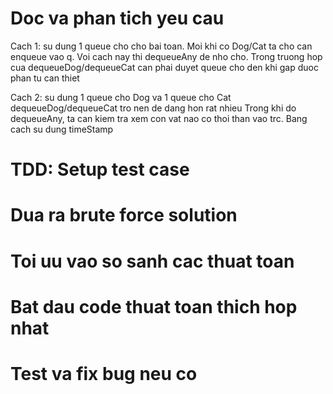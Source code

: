 * Doc va phan tich yeu cau

Cach 1: su dung 1 queue cho cho bai toan.
Moi khi co Dog/Cat ta cho can enqueue vao q.
Voi cach nay thi dequeueAny de nho cho.
Trong truong hop cua dequeueDog/dequeueCat can phai duyet queue
cho den khi gap duoc phan tu can thiet

Cach 2: su dung 1 queue cho Dog va 1 queue cho Cat
dequeueDog/dequeueCat tro nen de dang hon rat nhieu
Trong khi do dequeueAny, ta can kiem tra xem con vat nao co thoi than vao trc.
Bang cach su dung timeStamp

* TDD: Setup test case

* Dua ra brute force solution

* Toi uu vao so sanh cac thuat toan

* Bat dau code thuat toan thich hop nhat

* Test va fix bug neu co
